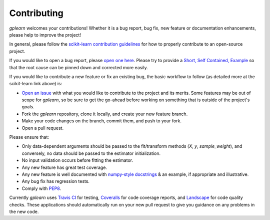 .. _contributing:

Contributing
============

`gplearn` welcomes your contributions! Whether it is a bug report, bug fix,
new feature or documentation enhancements, please help to improve the project!

In general, please follow the
`scikit-learn contribution guidelines <http://scikit-learn.org/stable/developers/contributing.html>`_
for how to properly contribute to an open-source project.

If you would like to open a bug report, please `open one here <https://github.com/trevorstephens/gplearn/issues>`_.
Please try to provide a `Short, Self Contained, Example <http://sscce.org/>`_
so that the root cause can be pinned down and corrected more easily.

If you would like to contribute a new feature or fix an existing bug, the basic
workflow to follow (as detailed more at the scikit-learn link above) is:

- `Open an issue <https://github.com/trevorstephens/gplearn/issues>`_ with what
  you would like to contribute to the project and its merits. Some features may
  be out of scope for `gplearn`, so be sure to get the go-ahead before working
  on something that is outside of the project's goals.
- Fork the `gplearn` repository, clone it locally, and create your new feature
  branch.
- Make your code changes on the branch, commit them, and push to your fork.
- Open a pull request.

Please ensure that:

- Only data-dependent arguments should be passed to the fit/transform methods
  (`X`, `y`, `sample_weight`), and conversely, no data should be passed to the
  estimator initialization.
- No input validation occurs before fitting the estimator.
- Any new feature has great test coverage.
- Any new feature is well documented with
  `numpy-style docstrings <https://github.com/numpy/numpy/blob/master/doc/HOWTO_DOCUMENT.rst.txt>`_
  & an example, if appropriate and illustrative.
- Any bug fix has regression tests.
- Comply with `PEP8 <https://pypi.python.org/pypi/pep8>`_.

Currently `gplearn` uses `Travis CI <https://travis-ci.org/trevorstephens/gplearn>`_
for testing, `Coveralls <https://coveralls.io/github/trevorstephens/gplearn>`_
for code coverage reports, and `Landscape <https://landscape.io/github/trevorstephens/gplearn/>`_
for code quality checks. These applications should automatically run on your
new pull request to give you guidance on any problems in the new code.
